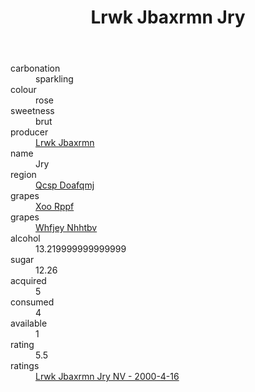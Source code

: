 :PROPERTIES:
:ID:                     fc8282a0-6be7-417b-b47b-98e5ab450af4
:END:
#+TITLE: Lrwk Jbaxrmn Jry 

- carbonation :: sparkling
- colour :: rose
- sweetness :: brut
- producer :: [[id:a9621b95-966c-4319-8256-6168df5411b3][Lrwk Jbaxrmn]]
- name :: Jry
- region :: [[id:69c25976-6635-461f-ab43-dc0380682937][Qcsp Doafqmj]]
- grapes :: [[id:4b330cbb-3bc3-4520-af0a-aaa1a7619fa3][Xoo Rppf]]
- grapes :: [[id:cf529785-d867-4f5d-b643-417de515cda5][Whfjey Nhhtbv]]
- alcohol :: 13.219999999999999
- sugar :: 12.26
- acquired :: 5
- consumed :: 4
- available :: 1
- rating :: 5.5
- ratings :: [[id:be424771-f9c4-40f4-b9fe-2c4a5b716fa1][Lrwk Jbaxrmn Jry NV - 2000-4-16]]


